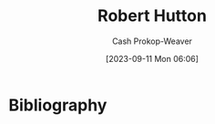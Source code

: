 :PROPERTIES:
:ID:       f184dead-9713-4aa0-b7b5-88f89601c592
:LAST_MODIFIED: [2023-09-11 Mon 06:06]
:END:
#+title: Robert Hutton
#+hugo_custom_front_matter: :slug "f184dead-9713-4aa0-b7b5-88f89601c592"
#+author: Cash Prokop-Weaver
#+date: [2023-09-11 Mon 06:06]
#+filetags: :person:
* Flashcards :noexport:
* Bibliography
#+print_bibliography:
